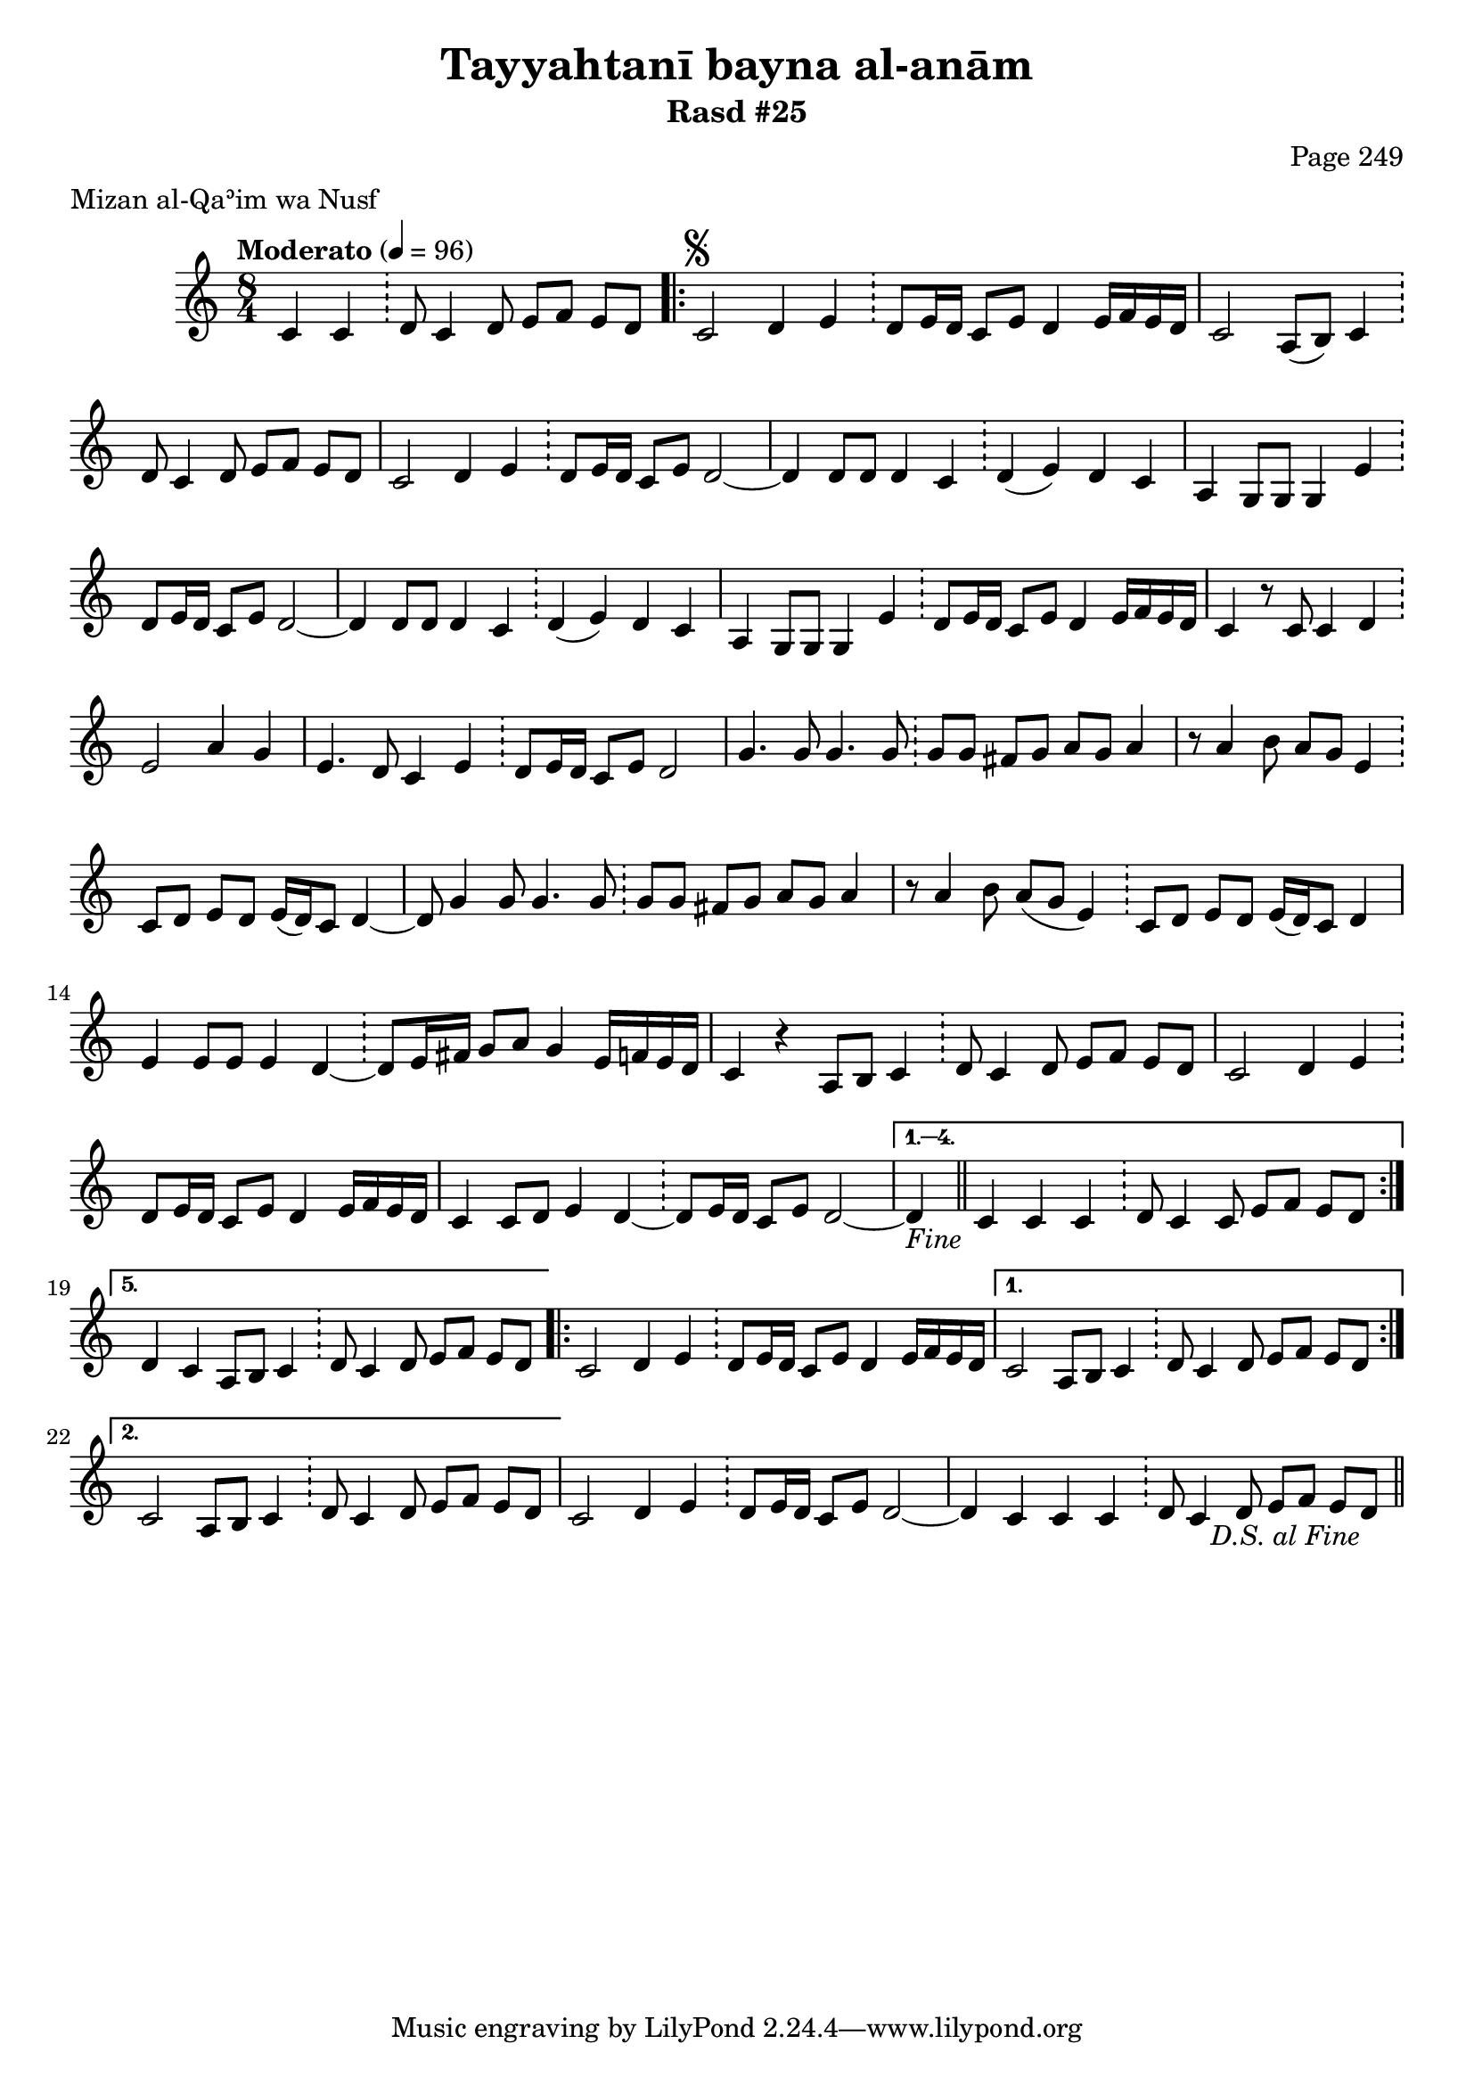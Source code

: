 \version "2.18.2"

\header {
	title = "Tayyahtanī bayna al-anām"
	subtitle = "Rasd #25"
	composer = "Page 249"
	meter = "Mizan al-Qaʾim wa Nusf"
}

% VARIABLES

db = \bar "!"
dc = \markup { \right-align { \italic { "D.C. al Fine" } } }
ds = \markup { \right-align { \italic { "D.S. al Fine" } } }
fine = \markup { \italic { "Fine" } }
incomplete = \markup { \right-align "Incomplete: missing pages in scan. Following number is likely also missing" }
continue = \markup { \right-align "Continue..." }
segno = \markup { \musicglyph #"scripts.segno" }
coda = \markup { \musicglyph #"scripts.coda" }
error = \markup { { "Wrong number of beats in score" } }

% TRANSCRIPTION

\relative d' {
	\clef "treble"
	\key c \major
	\time 8/4
		\set Timing.beamExceptions = #'()
		\set Timing.baseMoment = #(ly:make-moment 1/4)
		\set Timing.beatStructure = #'(1 1 1 1 1 1 1 1)
	\tempo "Moderato" 4 = 96

	\partial 1.

	c4 c \db d8 c4 d8 e f e d |

	\repeat volta 5 {

		c2^\segno d4 e \db d8 e16 d c8 e d4 e16 f e d |
		c2 a8( b) c4 \db d8 c4 d8 e f e d |
		c2 d4 e \db d8 e16 d c8 e d2~ |
		d4 d8 d d4 c \db d( e) d c |
		a g8 g g4 e' \db d8 e16 d c8 e d2~ |
		d4 d8 d d4 c \db d( e) d c |
		a4 g8 g g4 e' \db d8 e16 d c8 e d4 e16 f e d |
		c4 r8 c c4 d \db e2 a4 g |
		e4. d8 c4 e \db d8 e16 d c8 e d2 |
		g4. g8 g4. g8 \db g g fis g a g a4 |
		r8 a4 b8 a g e4 \db c8 d e d e16( d) c8 d4~ |
		d8 g4 g8 g4. g8 \db g g fis g a g a4 |
		r8 a4 b8 a( g e4) \db c8 d e d e16( d) c8 d4 |
		e4 e8 e e4 d~ \db d8 e16 fis g8 a g4 e16 f e d |
		c4 r4 a8 b c4 \db d8 c4 d8 e f e d |
		c2 d4 e \db d8 e16 d c8 e d4 e16 f e d |
		c4 c8 d e4 d~ \db d8 e16 d c8 e d2~ |

	}

	\alternative {
		{
			d4-\fine \bar "||" c4 c c \db d8 c4 c8 e f e d |
		}
		{
			d4 c a8 b c4 \db d8 c4 d8 e f e d |
		}
	}

	\repeat volta 2 {

		c2 d4 e \db d8 e16 d c8 e d4 e16 f e d |
	}

	\alternative {
		{
			c2 a8 b c4 \db d8 c4 d8 e f e d |
		}
		{
			c2 a8 b c4 \db d8 c4 d8 e f e d |
		}
	}

	c2 d4 e \db d8 e16 d c8 e d2~ |
	d4 c c c \db d8 c4 d8 e f e d_\ds \bar "||"
}
